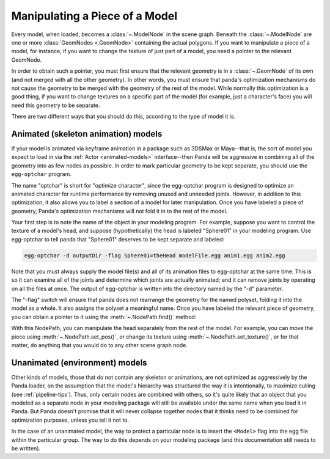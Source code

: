 .. _manipulating-a-piece-of-a-model:

Manipulating a Piece of a Model
===============================

Every model, when loaded, becomes a :class:`~.ModelNode` in the scene graph.
Beneath the :class:`~.ModelNode` are one or more :class:`GeomNodes <.GeomNode>`
containing the actual polygons. If you want to manipulate a piece of a model,
for instance, if you want to change the texture of just part of a model, you
need a pointer to the relevant GeomNode.

In order to obtain such a pointer, you must first ensure that the relevant
geometry is in a :class:`~.GeomNode` of its own (and not merged with all the
other geometry). In other words, you must ensure that panda's optimization
mechanisms do not cause the geometry to be merged with the geometry of the rest
of the model. While normally this optimization is a good thing, if you want to
change textures on a specific part of the model (for example, just a character's
face) you will need this geometry to be separate.

There are two different ways that you should do this, according to the type of
model it is.

Animated (skeleton animation) models
------------------------------------

If your model is animated via keyframe animation in a package such as 3DSMax
or Maya--that is, the sort of model you expect to load in via the
:ref:`Actor <animated-models>` interface--then Panda will be aggressive in
combining all of the geometry into as few nodes as possible. In order to mark
particular geometry to be kept separate, you should use the ``egg-optchar``
program.

The name "optchar" is short for "optimize character", since the egg-optchar
program is designed to optimize an animated character for runtime performance by
removing unused and unneeded joints. However, in addition to this optimization,
it also allows you to label a section of a model for later manipulation. Once
you have labeled a piece of geometry, Panda's optimization mechanisms will not
fold it in to the rest of the model.

Your first step is to note the name of the object in your modeling program. For
example, suppose you want to control the texture of a model's head, and suppose
(hypothetically) the head is labeled "Sphere01" in your modeling program. Use
egg-optchar to tell panda that "Sphere01" deserves to be kept separate and
labeled:

.. code-block:: bash

   egg-optchar -d outputDir -flag Sphere01=theHead modelFile.egg anim1.egg anim2.egg

Note that you must always supply the model file(s) and all of its animation
files to egg-optchar at the same time. This is so it can examine all of the
joints and determine which joints are actually animated; and it can remove
joints by operating on all the files at once. The output of egg-optchar is
written into the directory named by the "-d" parameter.

The "-flag" switch will ensure that panda does not rearrange the geometry for
the named polyset, folding it into the model as a whole. It also assigns the
polyset a meaningful name. Once you have labeled the relevant piece of geometry,
you can obtain a pointer to it using the :meth:`~.NodePath.find()` method:

.. only:: python

   .. code-block:: python

      myModelsHead = myModel.find("**/theHead")

.. only:: cpp

   .. code-block:: cpp

      NodePath myModelsHead = myModel.find("**/theHead");

With this NodePath, you can manipulate the head separately from the rest of the
model. For example, you can move the piece using :meth:`~.NodePath.set_pos()`,
or change its texture using :meth:`~.NodePath.set_texture()`, or for that
matter, do anything that you would do to any other scene graph node.

Unanimated (environment) models
-------------------------------

Other kinds of models, those that do not contain any skeleton or animations, are
not optimized as aggressively by the Panda loader, on the assumption that the
model's hierarchy was structured the way it is intentionally, to maximize
culling (see :ref:`pipeline-tips`). Thus, only certain nodes are combined with
others, so it's quite likely that an object that you modeled as a separate node
in your modeling package will still be available under the same name when you
load it in Panda. But Panda doesn't promise that it will never collapse together
nodes that it thinks need to be combined for optimization purposes, unless you
tell it not to.

In the case of an unanimated model, the way to protect a particular node is to
insert the ``<Model>`` flag into the egg file within the particular group. The
way to do this depends on your modeling package (and this documentation still
needs to be written).

